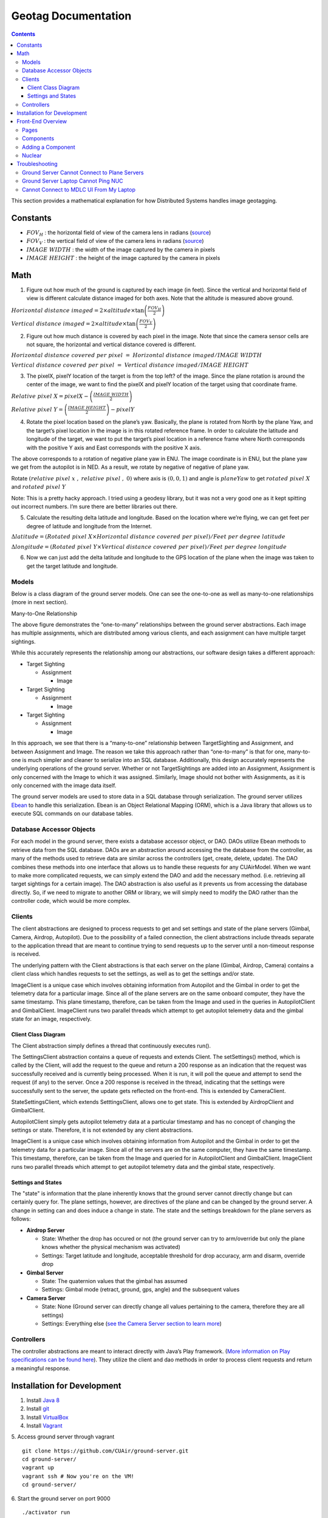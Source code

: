 .. CUAir Distributed Systems Documentation documentation master file, created by
   sphinx-quickstart on Mon May  2 11:28:43 2016.
   You can adapt this file completely to your liking, but it should at least
   contain the root `toctree` directive.


Geotag Documentation
============================

.. contents::

This section provides a mathematical explanation for how Distributed Systems handles image geotagging.

Constants
----------------

* :math:`FOV_H` :  the horizontal field of view of the camera lens in radians (`source <https://www.tamron.co.jp/en/data/cctv_fa/m118fm08.html/>`_)

* :math:`FOV_V` :  the vertical field of view of the camera lens in radians (`source <https://www.tamron.co.jp/en/data/cctv_fa/m118fm08.html/>`_)

* :math:`IMAGE \ WIDTH` :  the width of the image captured by the camera in pixels

* :math:`IMAGE \ HEIGHT` :  the height of the image captured by the camera in pixels

Math
-------

1. Figure out how much of the ground is captured by each image (in feet). Since the vertical and horizontal field of view is different calculate distance imaged for both axes. Note that the altitude is measured above ground.

.. image:: images/geotag-math-diagram.png

:math:`Horizontal \ distance \ imaged = 2 \times altitude \times \tan\left(\frac{FOV_H}{2}\right)`

:math:`Vertical \ distance \ imaged = 2 \times altitude \times \tan\left(\frac{FOV_V}{2}\right)`

2. Figure out how much distance is covered by each pixel in the image. Note that since the camera sensor cells are not square, the horizontal and vertical distance covered is different.

:math:`Horizontal \ distance \ covered \ per \ pixel \ = \ Horizontal \ distance \ imaged / IMAGE \ WIDTH`

:math:`Vertical \ distance \ covered \ per \ pixel \ = \ Vertical \ distance \ imaged / IMAGE \ HEIGHT`

3. The pixelX, pixelY location of the target is from the top left? of the image. Since the plane rotation is around the center of the image, we want to find the pixelX and pixelY location of the target using that coordinate frame.

:math:`Relative \ pixel \ X = pixelX - \left(\frac{IMAGE \ WIDTH}{2}\right)`

:math:`Relative \ pixel \ Y = \left(\frac{IMAGE \ HEIGHT}{2}\right) - pixelY`

4. Rotate the pixel location based on the plane’s yaw. Basically, the plane is rotated from North by the plane Yaw, and the target’s pixel location in the image is in this rotated reference frame. In order to calculate the latitude and longitude of the target, we want to put the target’s pixel location in a reference frame where North corresponds with the positive Y axis and East corresponds with the positive X axis.

The above corresponds to a rotation of negative plane yaw in ENU. The image coordinate is in ENU, but the plane yaw we get from the autopilot is in NED. As a result, we rotate by negative of negative of plane yaw.

Rotate :math:`\left(relative \ pixel \ x \ , \ relative \ pixel \ , \ 0 \right)` where axis is :math:`(0, 0, 1)` and angle is :math:`planeYaw` to get :math:`rotated \ pixel \ X` and :math:`rotated \ pixel \ Y`

Note: This is a pretty hacky approach. I tried using a geodesy library, but it was not a very good one as it kept spitting out incorrect numbers. I’m sure there are better libraries out there.

5. Calculate the resulting delta latitude and longitude. Based on the location where we’re flying, we can get feet per degree of latitude and longitude from the Internet.

:math:`\Delta latitude = \left(Rotated \ pixel \ X \times Horizontal \ distance \ covered \ per \ pixel \right) / Feet \ per \ degree \ latitude`

:math:`\Delta longitude = \left(Rotated \ pixel \ Y \times Vertical \ distance \ covered \ per \ pixel \right) / Feet \ per \ degree \ longitude`

6. Now we can just add the delta latitude and longitude to the GPS location of the plane when the image was taken to get the target latitude and longitude.





Models
^^^^^^^

Below is a class diagram of the ground server models. One can see the one-to-one as well as many-to-one relationships (more in next section).


Many-to-One Relationship

.. image:: images/many-to-one-diagram.png

The above figure demonstrates the “one-to-many” relationships between the ground server abstractions. Each image has multiple assignments, which are distributed among various clients, and each assignment can have multiple target sightings.

While this accurately represents the relationship among our abstractions, our software design takes a different approach:

* Target Sighting

  * Assignment

    * Image

* Target Sighting

  * Assignment

    * Image

* Target Sighting

  * Assignment

    * Image

In this approach, we see that there is a “many-to-one” relationship between TargetSighting and Assignment, and between Assignment and Image. The reason we take this approach rather than “one-to-many” is that for one, many-to-one is much simpler and cleaner to serialize into an SQL database. Additionally, this design accurately represents the underlying operations of the ground server. Whether or not TargetSightings are added into an Assignment, Assignment is only concerned with the Image to which it was assigned. Similarly, Image should not bother with Assignments, as it is only concerned with the image data itself.

The ground server models are used to store data in a SQL database through serialization. The ground server utilizes `Ebean <http://ebean-orm.github.io/>`_ to handle this serialization. Ebean is an Object Relational Mapping (ORM), which is a Java library that allows us to execute SQL commands on our database tables.

Database Accessor Objects
^^^^^^^^^^^^^^^^^^^^^^^^^

For each model in the ground server, there exists a database accessor object, or DAO. DAOs utilize Ebean methods to retrieve data from the SQL database. DAOs are an abstraction around accessing the the database from the controller, as many of the methods used to retrieve data are similar across the controllers (get, create, delete, update). The DAO combines these methods into one interface that allows us to handle these requests for any CUAirModel. When we want to make more complicated requests, we can simply extend the DAO and add the necessary method. (i.e. retrieving all target sightings for a certain image). The DAO abstraction is also useful as it prevents us from accessing the database directly. So, if we need to migrate to another ORM or library, we will simply need to modify the DAO rather than the controller code, which would be more complex.

Clients
^^^^^^^

The client abstractions are designed to process requests to get and set settings and state of the plane servers (Gimbal, Camera, Airdrop, Autopilot). Due to the possibility of a failed connection, the client abstractions include threads separate to the application thread that are meant to continue trying to send requests up to the server until a non-timeout response is received.

The underlying pattern with the Client abstractions is that each server on the plane (Gimbal, Airdrop, Camera) contains a client class which handles requests to set the settings, as well as to get the settings and/or state.

ImageClient is a unique case which involves obtaining information from Autopilot and the Gimbal in order to get the telemetry data for a particular image. Since all of the plane servers are on the same onboard computer, they have the same timestamp. This plane timestamp, therefore, can be taken from the Image and used in the queries in AutopilotClient and GimbalClient. ImageClient runs two parallel threads which attempt to get autopilot telemetry data and the gimbal state for an image, respectively.

Client Class Diagram
********************

.. image:: images/client-class-diagram.png

The Client abstraction simply defines a thread that continuously executes run().

The SettingsClient abstraction contains a queue of requests and extends Client. The setSettings() method, which is called by the Client, will add the request to the queue and return a 200 response as an indication that the request was successfully received and is currently being processed. When it is run, it will poll the queue and attempt to send the request (if any) to the server. Once a 200 response is received in the thread, indicating that the settings were successfully sent to the server, the update gets reflected on the front-end. This is extended by CameraClient.

StateSettingsClient, which extends SetttingsClient, allows one to get state. This is extended by AirdropClient and GimbalClient.

AutopilotClient simply gets autopilot telemetry data at a particular timestamp and has no concept of changing the settings or state. Therefore, it is not extended by any client abstractions.

ImageClient is a unique case which involves obtaining information from Autopilot and the Gimbal in order to get the telemetry data for a particular image. Since all of the servers are on the same computer, they have the same timestamp. This timestamp, therefore, can be taken from the Image and queried for in AutopilotClient and GimbalClient. ImageClient runs two parallel threads which attempt to get autopilot telemetry data and the gimbal state, respectively.

Settings and States
******************

The "state" is information that the plane inherently knows that the ground server cannot directly change but can certainly query for. The plane settings, however, are directives of the plane and can be changed by the ground server. A change in setting can and does induce a change in state. The state and the settings breakdown for the plane servers as follows:

* **Airdrop Server**

  * State: Whether the drop has occured or not (the ground server can try to arm/override but only the plane knows whether the physical mechanism was activated)

  * Settings: Target latitude and longitude, acceptable threshold for drop accuracy, arm and disarm, override drop

* **Gimbal Server**

  * State: The quaternion values that the gimbal has assumed

  * Settings:  Gimbal mode (retract, ground, gps, angle) and the subsequent values

* **Camera Server**

  * State: None (Ground server can directly change all values pertaining to the camera, therefore they are all settings)

  * Settings: Everything else (`see the Camera Server section to learn more <http://distributed-systems.readthedocs.io/en/latest/cameraserver.html/>`_)


Controllers
^^^^^^^^^^

The controller abstractions are meant to interact directly with Java’s Play framework. (`More information on Play specifications can be found here <https://www.playframework.com/documentation/2.5.x/Home/>`_). They utilize the client and dao methods in order to process client requests and return a meaningful response.

Installation for Development
----------------------------

1. Install `Java 8 <http://www.oracle.com/technetwork/java/javase/downloads/jdk8-downloads-2133151.html/>`_
2. Install `git <https://git-scm.com/book/en/v2/Getting-Started-Installing-Git/>`_
3. Install `VirtualBox <http://www.oracle.com/technetwork/server-storage/virtualbox/downloads/index.html/>`_
4. Install `Vagrant <https://www.vagrantup.com/downloads.html/>`_

5. Access ground server through vagrant
::

   git clone https://github.com/CUAir/ground-server.git
   cd ground-server/
   vagrant up
   vagrant ssh # Now you're on the VM!
   cd ground-server/

6. Start the ground server on port 9000
::

   ./activator run

To start tests, run
::

   rm -rf conf/evolutions/*
   ./activator clean
   ./activator compile
   ./activator test

To access the database on VM, run
::

   sudo -i -u postgres
   psql -U postgres plaedalus
   exit


Front-End Overview
-------

The ground server front-end is built primarily in `React <https://facebook.github.io/react/docs/getting-started.html>`_ and it’s in ``ground-server/app/assets/javascripts``. However, some parts, specifically those that interact with the backend use `Nuclear <https://optimizely.github.io/nuclear-js/>`_ and most of the stylesheets are written in `LESS <http://lesscss.org/>`_.

Pages
^^^^^

**Location:** ``ground-server/app/assets/javascripts/pages``

These are the individual pages of the frontend that you will see and access. They’re made of the components described in the following section.

* **App**: the default page and is located in ``/javascripts`` rather than in ``/javascripts/pages``. If you want to add any components that are applied to all pages, put it there.

  * Components: Drawer, Header

* **Tag**: the first page that you will encounter when starting the server. Meant primarily for tagging targets from images that are fed from the plane. As of now, it also includes starting and stopping the plane’s mission status.

  * Components: MissionControl, ImageViewer, ColorSelect, ShapeSelect, TypeSelect

* **Merging**: for merging target sightings with targets and creating new targets. All targets are shown and can be deleted.

  * Components: ColorSelect, ShapeSelect, TypeSelect

* **CameraSettings**: controls the camera’s settings and shows what the resulting images look like.

  * Components: ImageViewer

* **GimbalAirdrop**: controls the gimbal and airdrop functions.

  * Components: Airdrop, Gimbal


Components
^^^^^^^^^^
**Location:** ``ground-server/app/assets/javascripts/components``

The individual UI elements of the system that are built as React classes.

* **ColorSelect**: drop down menu to select the color of the target and also assigns a unique id for the selected color in the following format: ``color_select_<integer between 0 and 100,000>_<integer between 0 and 100,000>``

  * Used in: Merge, Tag

* **Drawer**: manages everything in the page below the header. Everything that renders on the page besides the header is wrapped inside of the class “main” which is part of the component. Also sets the sidebar on or off.

  * Used in: all pages (it’s in App)

* **Header**: the top bar of the page and includes a button to give access the sidebar.

  * Used in: all pages (it’s in App)

* **ImageViewer**: the primary way images from the plane are viewed. Also includes the target selector tool (the big circle that is drawn around a target) for manual detection classification and localization (only active in Tag).

  * Used in: CameraSettings, Tag

* **MissionControl**: displays and sets the plane’s mission status through AJAX calls with the API. Note: due to the way the API works, setting the mission status to COMPLETED will prevent any further changes to the mission status. Also, whoever works on this next should use Nuclear instead of AJAX if they can figure out Nuclear.

  * Used in: Tag

* **ShapeSelect**: drop down menu to select the shape of the target and also assigns a unique id for the selected shape in the following format: ``shape_select_<integer between 0 and 100,000>_<integer between 0 and 100,000>``

  * Used in: Merge, Tag

* **Sidebar**: main navigation tool within ground server. Opening and closing is controlled by Drawer.

  * Used in: all pages (it’s in App)

* **TypeSelect**: drop down menu to select the type (alphanum or emergent) of the target and also assigns a unique id for the selected type in the following format: ``type_select_< integer between 0 and 100,000>_<some between 0 and 100,000>``

  * Used in: Merge, Tag

The following two components are in ``ground-server/app/assets/javascripts/pages/gimbalAirdrop``:

* **Airdrop**: controls the airdrop’s settings and allows you to arm and set the airdrop

  * Used in: GimbalAirdrop

* **Gimbal**: controls the gimbal’s settings

  * Used in: GimbalAirdrop

Adding a Component
^^^^^^^^^^^^^^^^^^

Once you create a component, go to ``ground-server/app/org/cuair/ground/views/main.scala.html``. The ``main.scala.html`` file is where all the system’s CSS and Javascript files are linked to.

In a new line in the file, type the following::

  <script type='text/javascript' src='@routes.Assets.versioned("javascripts/components/<component’s name>.js")'></script>

This should allow any page in the ground server to access the new component.

Nuclear
^^^^^^^

**Location:** ``ground-server/app/assets/javascripts/nuclear``

All files built using Nuclear that are meant to allow the frontend to access the databases through API calls using the internal API.

*Actions*: manages functions related to target sightings and targets. Includes API calls for saving, deleting, and updating targets.

Troubleshooting
----------------

Ground Server Cannot Connect to Plane Servers
^^^^^^^^^^^^^^^^^^^^^^^^^^^^^^

* Make sure laptop can ping NUC
* Make sure plane servers are running
* Make sure plane you’ve updated the /ground-server/conf/application.conf file with NUC IP address and plane server port number
* Make sure you’ve correctly identified plane server port number
* ``fping -ag 10.148.0.0/24`` (List all IP on the local network)

Ground Server Laptop Cannot Ping NUC
^^^^^^^^^^^^^^^^^^^^^^^^^^^^^^^^^^^^
* Make sure laptop is connected to switch
* Make sure switch is connected to antenna tracker router or directly to NUC
* Make sure you’ve correctly identified NUC IP address
* Make sure the NUC is turned on

Cannot Connect to MDLC UI From My Laptop
^^^^^^^^^^^^^^^^^^^^^^^^^^^^^^^^^^^^

* Make sure laptop is connected to switch
* Make sure ground server laptop is connected to switch
* Make sure ground server is running
